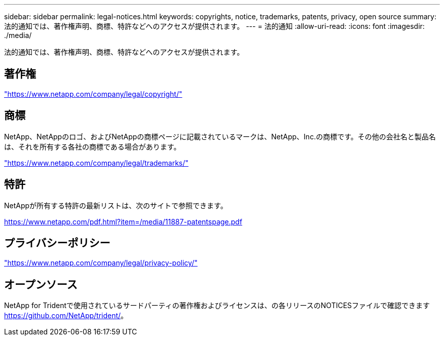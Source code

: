---
sidebar: sidebar 
permalink: legal-notices.html 
keywords: copyrights, notice, trademarks, patents, privacy, open source 
summary: 法的通知では、著作権声明、商標、特許などへのアクセスが提供されます。 
---
= 法的通知
:allow-uri-read: 
:icons: font
:imagesdir: ./media/


[role="lead"]
法的通知では、著作権声明、商標、特許などへのアクセスが提供されます。



== 著作権

link:https://www.netapp.com/company/legal/copyright/["https://www.netapp.com/company/legal/copyright/"^]



== 商標

NetApp、NetAppのロゴ、およびNetAppの商標ページに記載されているマークは、NetApp、Inc.の商標です。その他の会社名と製品名は、それを所有する各社の商標である場合があります。

link:https://www.netapp.com/company/legal/trademarks/["https://www.netapp.com/company/legal/trademarks/"^]



== 特許

NetAppが所有する特許の最新リストは、次のサイトで参照できます。

link:https://www.netapp.com/pdf.html?item=/media/11887-patentspage.pdf["https://www.netapp.com/pdf.html?item=/media/11887-patentspage.pdf"^]



== プライバシーポリシー

link:https://www.netapp.com/company/legal/privacy-policy/["https://www.netapp.com/company/legal/privacy-policy/"^]



== オープンソース

NetApp for Tridentで使用されているサードパーティの著作権およびライセンスは、の各リリースのNOTICESファイルで確認できます https://github.com/NetApp/trident/[]。
